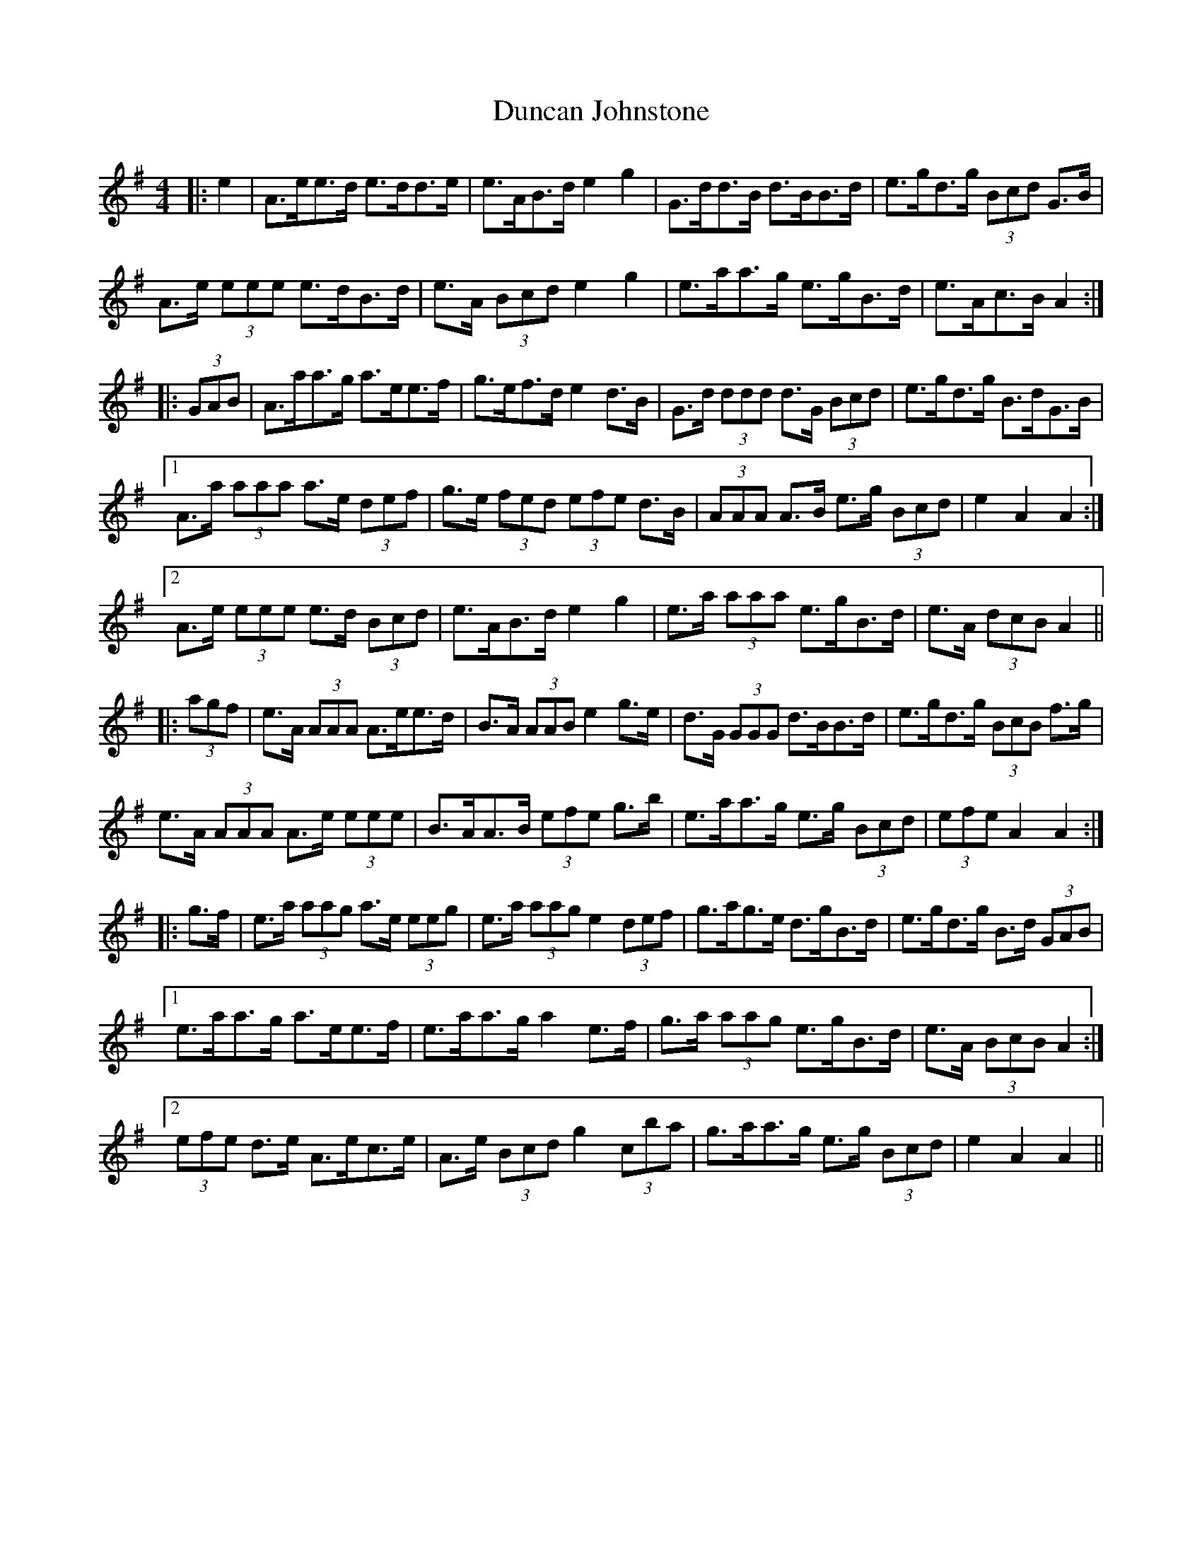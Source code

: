 X: 11166
T: Duncan Johnstone
R: hornpipe
M: 4/4
K: Adorian
|:e2|A>ee>d e>dd>e|e>AB>d e2 g2|G>dd>B d>BB>d|e>gd>g (3Bcd G>B|
A>e (3eee e>dB>d|e>A (3Bcd e2 g2|e>aa>g e>gB>d|e>Ac>B A2:|
|:(3GAB|A>aa>g a>ee>f|g>ef>d e2 d>B|G>d (3ddd d>G (3Bcd|e>gd>g B>dG>B|
[1 A>a (3aaa a>e (3def|g>e (3fed (3efe d>B|(3AAA A>B e>g (3Bcd|e2 A2 A2:|
[2 A>e (3eee e>d (3Bcd|e>AB>d e2 g2|e>a (3aaa e>gB>d|e>A (3dcB A2||
|:(3agf|e>A (3AAA A>ee>d|B>A (3AAB e2 g>e|d>G (3GGG d>BB>d|e>gd>g (3BcB f>g|
e>A (3AAA A>e (3eee|B>AA>B (3efe g>b|e>aa>g e>g (3Bcd|(3efe A2 A2:|
|:g>f|e>a (3aag a>e (3eeg|e>a (3aag e2 (3def|g>ag>e d>gB>d|e>gd>g B>d (3GAB|
[1 e>aa>g a>ee>f|e>aa>g a2 e>f|g>a (3aag e>gB>d|e>A (3BcB A2:|
[2 (3efe d>e A>ec>e|A>e (3Bcd g2 (3c’ba|g>aa>g e>g (3Bcd|e2 A2 A2||

